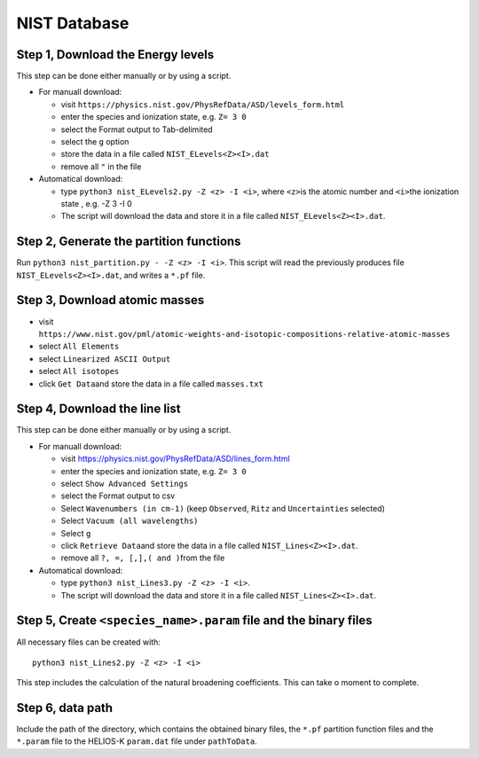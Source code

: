 NIST Database
-------------

Step 1, Download the Energy levels
~~~~~~~~~~~~~~~~~~~~~~~~~~~~~~~~~~

This step can be done either manually or by using a script.

-  For manuall download:

   -  visit
      ``https://physics.nist.gov/PhysRefData/ASD/levels_form.html``
   -  enter the species and ionization state, e.g. ``Z= 3 0``
   -  select the Format output to Tab-delimited
   -  select the ``g`` option
   -  store the data in a file called ``NIST_ELevels<Z><I>.dat``
   -  remove all ``"`` in the file

-  Automatical download:

   -  type ``python3 nist_ELevels2.py -Z <z> -I <i>``, where ``<z>``\ is
      the atomic number and ``<i>``\ the ionization state , e.g. -Z 3 -I 0
   -  The script will download the data and store it in a file called ``NIST_ELevels<Z><I>.dat``.

Step 2, Generate the partition functions
~~~~~~~~~~~~~~~~~~~~~~~~~~~~~~~~~~~~~~~~

Run ``python3 nist_partition.py - -Z <z> -I <i>``. This script will read
the previously produces file ``NIST_ELevels<Z><I>.dat``, and writes a ``*.pf`` file.


Step 3, Download atomic masses
~~~~~~~~~~~~~~~~~~~~~~~~~~~~~~

-  visit
   ``https://www.nist.gov/pml/atomic-weights-and-isotopic-compositions-relative-atomic-masses``
-  select ``All Elements``
-  select ``Linearized ASCII Output``
-  select ``All isotopes``
-  click ``Get Data``\ and store the data in a file called
   ``masses.txt``

Step 4, Download the line list
~~~~~~~~~~~~~~~~~~~~~~~~~~~~~~

This step can be done either manually or by using a script.

-  For manuall download:

   -  visit `https://physics.nist.gov/PhysRefData/ASD/lines_form.html <https://physics.nist.gov/PhysRefData/ASD/lines_form.html>`__
   -  enter the species and ionization state, e.g. ``Z= 3 0``
   -  select ``Show Advanced Settings``
   -  select the Format output to csv
   -  Select ``Wavenumbers (in cm-1)`` (keep ``Observed``, ``Ritz`` and ``Uncertainties`` selected)
   -  Select ``Vacuum (all wavelengths)``
   -  Select ``g``
   -  click ``Retrieve Data``\ and store the data in a file called
      ``NIST_Lines<Z><I>.dat``.
   -  remove all ``?, =, [,],( and )``\ from the file

-  Automatical download:

   -  type ``python3 nist_Lines3.py -Z <z> -I <i>``.
   -  The script will download the data and store it in a file called ``NIST_Lines<Z><I>.dat``.

.. _step-5-create-<-species->.param-file-and-binary-files:

Step 5, Create ``<species_name>.param`` file and the binary files
~~~~~~~~~~~~~~~~~~~~~~~~~~~~~~~~~~~~~~~~~~~~~~~~~~~~~~~~~~~~~~~~~

All necessary files can be created with:

::

   python3 nist_Lines2.py -Z <z> -I <i>

This step includes the calculation of the natural broadening coefficients. This can take o moment to complete.

Step 6, data path
~~~~~~~~~~~~~~~~~

Include the path of the directory, which contains the obtained binary
files, the ``*.pf`` partition function files and the ``*.param`` file to
the HELIOS-K ``param.dat`` file under ``pathToData``.
